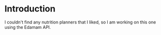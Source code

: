 * Introduction

  I couldn't find any nutrition planners that I liked, so I am working on this one using the Edamam API.
